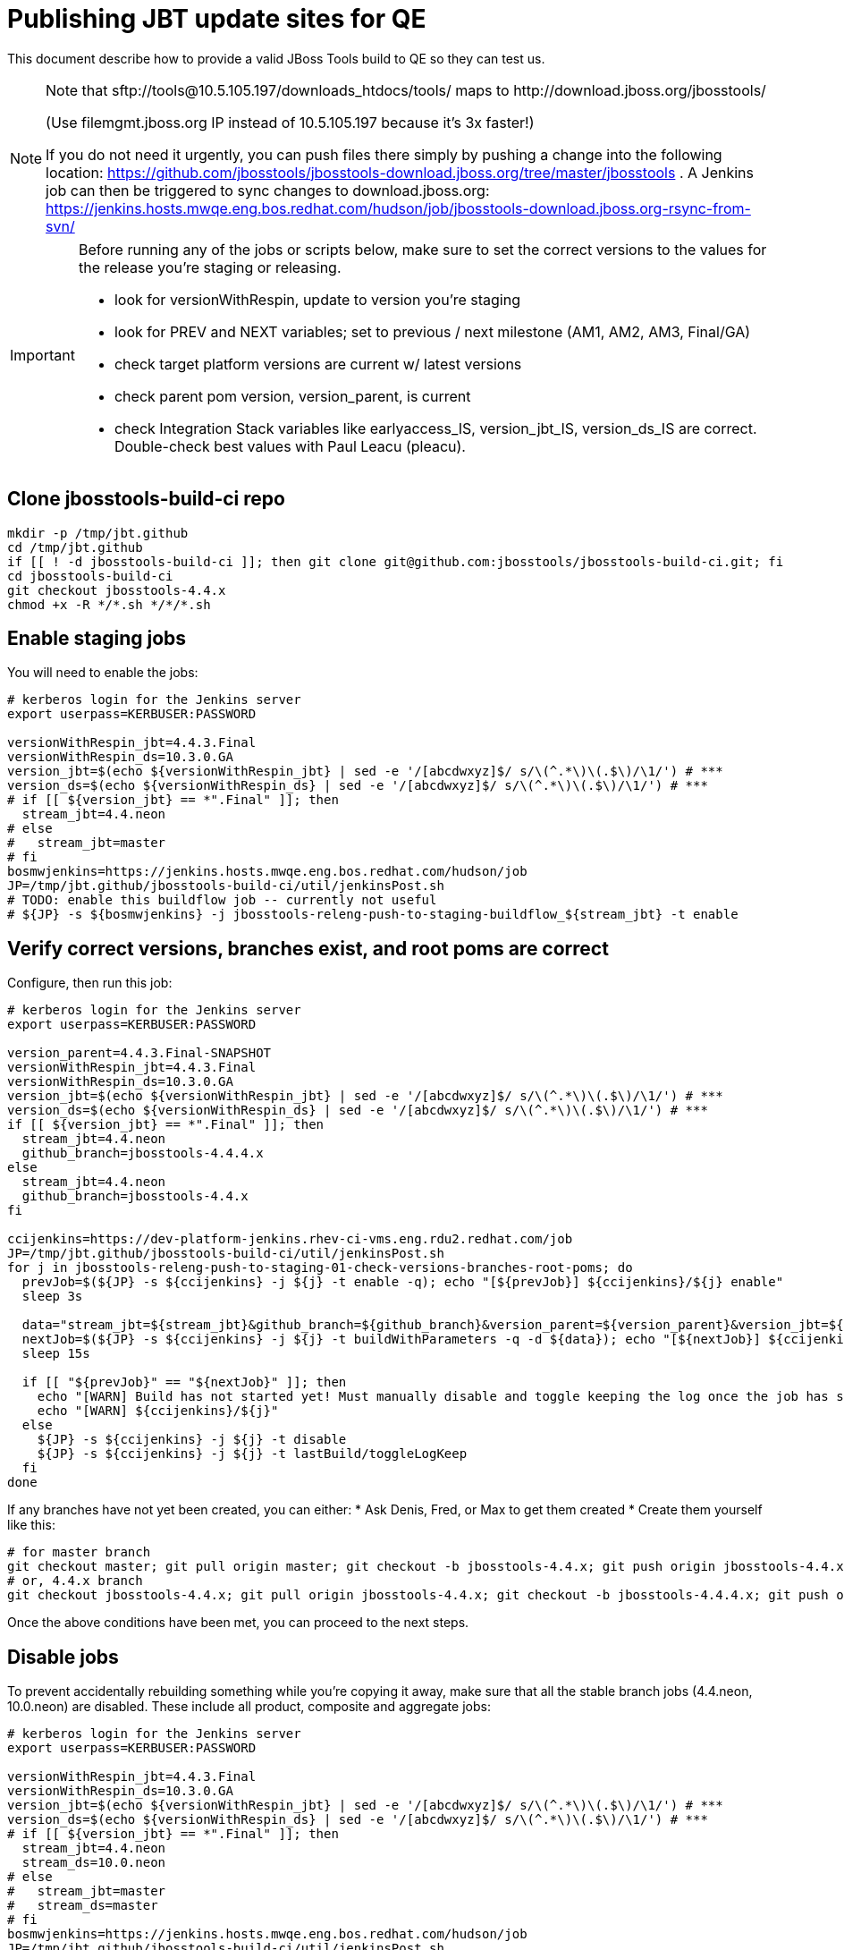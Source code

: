 = Publishing JBT update sites for QE

This document describe how to provide a valid JBoss Tools build to QE so they can test us.

[NOTE]
====
Note that +sftp://tools@10.5.105.197/downloads_htdocs/tools/+ maps to +http://download.jboss.org/jbosstools/+ +

(Use filemgmt.jboss.org IP instead of 10.5.105.197 because it's 3x faster!)

If you do not need it urgently, you can push files there simply by pushing a change into the following location: https://github.com/jbosstools/jbosstools-download.jboss.org/tree/master/jbosstools .
A Jenkins job can then be triggered to sync changes to download.jboss.org: https://jenkins.hosts.mwqe.eng.bos.redhat.com/hudson/job/jbosstools-download.jboss.org-rsync-from-svn/
====

[IMPORTANT]
====

Before running any of the jobs or scripts below, make sure to set the correct versions to the values for the release you're staging or releasing.

* look for versionWithRespin, update to version you're staging
* look for PREV and NEXT variables; set to previous / next milestone (AM1, AM2, AM3, Final/GA)
* check target platform versions are current w/ latest versions
* check parent pom version, version_parent, is current
* check Integration Stack variables like earlyaccess_IS, version_jbt_IS, version_ds_IS are correct. Double-check best values with Paul Leacu (pleacu).

====

== Clone jbosstools-build-ci repo

[source,bash]
----

mkdir -p /tmp/jbt.github
cd /tmp/jbt.github
if [[ ! -d jbosstools-build-ci ]]; then git clone git@github.com:jbosstools/jbosstools-build-ci.git; fi
cd jbosstools-build-ci
git checkout jbosstools-4.4.x
chmod +x -R */*.sh */*/*.sh

----

== Enable staging jobs

You will need to enable the jobs:

[source,bash]
----

# kerberos login for the Jenkins server
export userpass=KERBUSER:PASSWORD

versionWithRespin_jbt=4.4.3.Final
versionWithRespin_ds=10.3.0.GA
version_jbt=$(echo ${versionWithRespin_jbt} | sed -e '/[abcdwxyz]$/ s/\(^.*\)\(.$\)/\1/') # ***
version_ds=$(echo ${versionWithRespin_ds} | sed -e '/[abcdwxyz]$/ s/\(^.*\)\(.$\)/\1/') # ***
# if [[ ${version_jbt} == *".Final" ]]; then
  stream_jbt=4.4.neon
# else
#   stream_jbt=master
# fi
bosmwjenkins=https://jenkins.hosts.mwqe.eng.bos.redhat.com/hudson/job
JP=/tmp/jbt.github/jbosstools-build-ci/util/jenkinsPost.sh
# TODO: enable this buildflow job -- currently not useful
# ${JP} -s ${bosmwjenkins} -j jbosstools-releng-push-to-staging-buildflow_${stream_jbt} -t enable

----

== Verify correct versions, branches exist, and root poms are correct

Configure, then run this job:

[source,bash]
----

# kerberos login for the Jenkins server
export userpass=KERBUSER:PASSWORD

version_parent=4.4.3.Final-SNAPSHOT
versionWithRespin_jbt=4.4.3.Final
versionWithRespin_ds=10.3.0.GA
version_jbt=$(echo ${versionWithRespin_jbt} | sed -e '/[abcdwxyz]$/ s/\(^.*\)\(.$\)/\1/') # ***
version_ds=$(echo ${versionWithRespin_ds} | sed -e '/[abcdwxyz]$/ s/\(^.*\)\(.$\)/\1/') # ***
if [[ ${version_jbt} == *".Final" ]]; then
  stream_jbt=4.4.neon
  github_branch=jbosstools-4.4.4.x
else
  stream_jbt=4.4.neon
  github_branch=jbosstools-4.4.x
fi

ccijenkins=https://dev-platform-jenkins.rhev-ci-vms.eng.rdu2.redhat.com/job
JP=/tmp/jbt.github/jbosstools-build-ci/util/jenkinsPost.sh
for j in jbosstools-releng-push-to-staging-01-check-versions-branches-root-poms; do
  prevJob=$(${JP} -s ${ccijenkins} -j ${j} -t enable -q); echo "[${prevJob}] ${ccijenkins}/${j} enable"
  sleep 3s

  data="stream_jbt=${stream_jbt}&github_branch=${github_branch}&version_parent=${version_parent}&version_jbt=${version_jbt}&version_ds=${version_ds}"
  nextJob=$(${JP} -s ${ccijenkins} -j ${j} -t buildWithParameters -q -d ${data}); echo "[${nextJob}] ${ccijenkins}/${j} buildWithParameters ${data}"
  sleep 15s

  if [[ "${prevJob}" == "${nextJob}" ]]; then
    echo "[WARN] Build has not started yet! Must manually disable and toggle keeping the log once the job has started."
    echo "[WARN] ${ccijenkins}/${j}"
  else
    ${JP} -s ${ccijenkins} -j ${j} -t disable
    ${JP} -s ${ccijenkins} -j ${j} -t lastBuild/toggleLogKeep
  fi
done

----


If any branches have not yet been created, you can either:
* Ask Denis, Fred, or Max to get them created
* Create them yourself like this:

[source,bash]
----
# for master branch
git checkout master; git pull origin master; git checkout -b jbosstools-4.4.x; git push origin jbosstools-4.4.x
# or, 4.4.x branch
git checkout jbosstools-4.4.x; git pull origin jbosstools-4.4.x; git checkout -b jbosstools-4.4.4.x; git push origin jbosstools-4.4.4.x

----

Once the above conditions have been met, you can proceed to the next steps.

== Disable jobs

To prevent accidentally rebuilding something while you're copying it away, make sure that all the stable branch jobs (4.4.neon, 10.0.neon) are disabled. These include all product, composite and aggregate jobs:

[source,bash]
----
# kerberos login for the Jenkins server
export userpass=KERBUSER:PASSWORD

versionWithRespin_jbt=4.4.3.Final
versionWithRespin_ds=10.3.0.GA
version_jbt=$(echo ${versionWithRespin_jbt} | sed -e '/[abcdwxyz]$/ s/\(^.*\)\(.$\)/\1/') # ***
version_ds=$(echo ${versionWithRespin_ds} | sed -e '/[abcdwxyz]$/ s/\(^.*\)\(.$\)/\1/') # ***
# if [[ ${version_jbt} == *".Final" ]]; then
  stream_jbt=4.4.neon
  stream_ds=10.0.neon
# else
#   stream_jbt=master
#   stream_ds=master
# fi
bosmwjenkins=https://jenkins.hosts.mwqe.eng.bos.redhat.com/hudson/job
JP=/tmp/jbt.github/jbosstools-build-ci/util/jenkinsPost.sh
for j in jbosstools-buildflow-force-publish_${stream_jbt} jbosstools-buildflow_${stream_jbt} jbosstools-composite-install_${stream_jbt} jbosstools-browsersim-standalone_${stream_jbt} jbosstools-build-sites.aggregate.site_${stream_jbt} jbosstools-build-sites.aggregate.coretests-site_${stream_jbt} jbosstoolstargetplatform-central jbosstools-build-sites.aggregate.child-sites_${stream_jbt} devstudio.product_${stream_ds} devstudio.versionwatch_${stream_ds} jbosstools-install-p2director.install-tests.matrix_${stream_jbt} jbosstools-install-grinder.install-tests.matrix_${stream_jbt}; do
  ${JP} -s ${bosmwjenkins} -j ${j} -t disable
  ${JP} -s ${bosmwjenkins} -j ${j} -t lastBuild/toggleLogKeep
done
echo ""
ccijenkins=https://dev-platform-jenkins.rhev-ci-vms.eng.rdu2.redhat.com/job
for j in jbosstools-build.parent_${stream_jbt} jbosstoolstargetplatform-matrix; do
  ${JP} -s ${ccijenkins} -j ${j} -t disable
  ${JP} -s ${ccijenkins} -j ${j} -t lastBuild/toggleLogKeep
done
echo ""

----

== Update Discovery Sites and URLs

[[update-discovery-urls]]
Update the *stable branch* (or master) discovery job ( https://jenkins.hosts.mwqe.eng.bos.redhat.com/hudson/job/jbosstools-discovery_4.4.neon/configure (or jbosstools-discovery_master)) to use the correct source URLs and versions +


Then respin the job:

[source,bash]
----

# kerberos login for the Jenkins server
export userpass=KERBUSER:PASSWORD

versionWithRespin_jbt=4.4.3.Final
versionWithRespin_ds=10.3.0.GA
version_jbt=$(echo ${versionWithRespin_jbt} | sed -e '/[abcdwxyz]$/ s/\(^.*\)\(.$\)/\1/') # ***
version_ds=$(echo ${versionWithRespin_ds} | sed -e '/[abcdwxyz]$/ s/\(^.*\)\(.$\)/\1/') # ***
# if [[ ${version_jbt} == *".Final" ]]; then
  stream_jbt=4.4.neon
# else
#   stream_jbt=master
# fi
TARGET_PLATFORM_VERSION_MAX=4.62.0.Final
TARGET_PLATFORM_CENTRAL_MAX=4.62.0.Final-SNAPSHOT

bosmwjenkins=https://jenkins.hosts.mwqe.eng.bos.redhat.com/hudson/job
JP=/tmp/jbt.github/jbosstools-build-ci/util/jenkinsPost.sh
for j in jbosstools-discovery_${stream_jbt}; do
  prevJob=$(${JP} -s ${bosmwjenkins} -j ${j} -t enable -q); echo "[${prevJob}] ${bosmwjenkins}/${j} enable"
  sleep 3

  data="buildType=staging&versionWithRespin_jbt=${versionWithRespin_jbt}&versionWithRespin_ds=${versionWithRespin_ds}&\
TARGET_PLATFORM_VERSION_MAX=${TARGET_PLATFORM_VERSION_MAX}&TARGET_PLATFORM_CENTRAL_MAX=${TARGET_PLATFORM_CENTRAL_MAX}"
  nextJob=$(${JP} -s ${bosmwjenkins} -j ${j} -t buildWithParameters -q -d ${data}); echo "[${nextJob}] ${bosmwjenkins}/${j} buildWithParameters ${data}"
  sleep 15s

  if [[ "${prevJob}" == "${nextJob}" ]]; then
    echo "[WARN] Build has not started yet! Must manually disable and toggle keeping the log once the job has started."
    echo "[WARN] ${bosmwjenkins}/${j}"
  else
    ${JP} -s ${bosmwjenkins} -j ${j} -t disable
    ${JP} -s ${bosmwjenkins} -j ${j} -t lastBuild/toggleLogKeep
  fi
done

----


== Download the latest Eclipse

You'll need this later for smoke testing. Start fetching it now to save time later.

[source,bash]
----

cd ~/tmp; wget http://download.eclipse.org/technology/epp/downloads/release/neon/2/eclipse-jee-neon-2-linux-gtk-x86_64.tar.gz &
# or
cd ~/tmp; wget https://hudson.eclipse.org/packaging/job/neon.epp-tycho-build/437/artifact/org.eclipse.epp.packages/archive/20160913-0900_eclipse-jee-neon-1-linux.gtk.x86_64.tar.gz &

----

== Stage to download.jboss.org

=== Copy & rename builds & update sites from "snapshots" to "staging"

Here is a job that performs the copy (& rename) from /snapshots/ to /staging/:

http://jenkins.hosts.mwqe.eng.bos.redhat.com/hudson/job/jbosstools-releng-push-to-staging-02-copy-builds-and-update-sites/

NOTE: To save time, you can run this in parallel with the above step to create the Red Hat Central discovery site.

[IMPORTANT]
====

Currently, the steps that require access to hudson@10.16.89.17 or /qa/services/http/binaries/RHDS/targetplatforms/ are
disabled as they appears to be timing out (or don't work).

When run on Bos MW, this job was able to do a local copy using NFS mounted drive.

*TODO*: re-enable this step to run with SSHFS once https://issues.jboss.org/browse/JBQA-13424 is fixed?

====


[source,bash]
----

# kerberos login for the Jenkins server
export userpass=KERBUSER:PASSWORD

versionWithRespin_jbt=4.4.3.Final
versionWithRespin_ds=10.3.0.GA
version_jbt=$(echo ${versionWithRespin_jbt} | sed -e '/[abcdwxyz]$/ s/\(^.*\)\(.$\)/\1/') # ***
version_ds=$(echo ${versionWithRespin_ds} | sed -e '/[abcdwxyz]$/ s/\(^.*\)\(.$\)/\1/') # ***
TARGET_PLATFORM_VERSION_MAX=4.62.0.Final
TARGET_PLATFORM_CENTRAL_MAX=4.62.0.Final-SNAPSHOT
# if [[ ${version_jbt} == *".Final" ]]; then
  stream_jbt=4.4.neon
  stream_ds=10.0.neon
# else
#   stream_jbt=master
#   stream_ds=master
# fi

ccijenkins=https://dev-platform-jenkins.rhev-ci-vms.eng.rdu2.redhat.com/job
JP=/tmp/jbt.github/jbosstools-build-ci/util/jenkinsPost.sh
for j in jbosstools-releng-push-to-staging-02-copy-builds-and-update-sites; do
  prevJob=$(${JP} -s ${ccijenkins} -j ${j} -t enable -q); echo "[${prevJob}] ${ccijenkins}/${j} enable"
  sleep 3s

  data="stream_jbt=${stream_jbt}&stream_ds=${stream_ds}&\
versionWithRespin_jbt=${versionWithRespin_jbt}&versionWithRespin_ds=${versionWithRespin_ds}&\
TARGET_PLATFORM_VERSION_MAX=${TARGET_PLATFORM_VERSION_MAX}&TARGET_PLATFORM_CENTRAL_MAX=${TARGET_PLATFORM_CENTRAL_MAX}"
  nextJob=$(${JP} -s ${ccijenkins} -j ${j} -t buildWithParameters -q -d ${data}); echo "[${nextJob}] ${ccijenkins}/${j} buildWithParameters ${data}"
  sleep 15s

  if [[ "${prevJob}" == "${nextJob}" ]]; then
    echo "[WARN] Build has not started yet! Must manually disable and toggle keeping the log once the job has started."
    echo "[WARN] ${ccijenkins}/${j}"
  else
    ${JP} -s ${ccijenkins} -j ${j} -t disable
    ${JP} -s ${ccijenkins} -j ${j} -t lastBuild/toggleLogKeep
  fi
done

----

If you can't get the job to run because dev01 slave is backlogged with a long queue, look in the job configuration and run the script manually on dev01 itself.

http://jenkins.hosts.mwqe.eng.bos.redhat.com/hudson/job/jbosstools-releng-push-to-staging-02-copy-builds-and-update-sites/configure-readonly/

And now, we wait about 30-60 mins for the above job to complete.

```
Time passes...
```

When done, it's time to verify everything was pushed correctly.



=== Verify builds and update sites correctly pushed

Here's a job that verifies everything is published:

http://jenkins.hosts.mwqe.eng.bos.redhat.com/hudson/job/jbosstools-releng-push-to-staging-03-verify-builds-update-sites/

[source,bash]
----

# kerberos login for the Jenkins server
export userpass=KERBUSER:PASSWORD

versionWithRespin_jbt=4.4.3.Final
versionWithRespin_ds=10.3.0.GA

ccijenkins=https://dev-platform-jenkins.rhev-ci-vms.eng.rdu2.redhat.com/job
JP=/tmp/jbt.github/jbosstools-build-ci/util/jenkinsPost.sh
for j in jbosstools-releng-push-to-staging-03-verify-builds-update-sites; do
  prevJob=$(${JP} -s ${ccijenkins} -j ${j} -t enable -q); echo "[${prevJob}] ${ccijenkins}/${j} enable"
  sleep 3s

  data="versionWithRespin_jbt=${versionWithRespin_jbt}&versionWithRespin_ds=${versionWithRespin_ds}&\
skipdiscovery=false&onlydiscovery=false&buildType=staging"
  nextJob=$(${JP} -s ${ccijenkins} -j ${j} -t buildWithParameters -q -d ${data}); echo "[${nextJob}] ${ccijenkins}/${j} buildWithParameters ${data}"
  sleep 15s

  if [[ "${prevJob}" == "${nextJob}" ]]; then
    echo "[WARN] Build has not started yet! Must manually disable and toggle keeping the log once the job has started."
    echo "[WARN] ${ccijenkins}/${j}"
  else
    ${JP} -s ${ccijenkins} -j ${j} -t disable
    ${JP} -s ${ccijenkins} -j ${j} -t lastBuild/toggleLogKeep
  fi
done

----

If you can't get the job to run because dev01 slave is backlogged with a long queue, look in the job configuration and run the script manually on dev01 itself.

http://jenkins.hosts.mwqe.eng.bos.redhat.com/hudson/job/jbosstools-releng-push-to-staging-02-copy-builds-and-update-sites/configure-readonly/

=== Cleanup OLD builds

Optional step.

Run this job to move any old builds into an OLD/ folder for later cleanup, or delete them immediately.

https://jenkins.hosts.mwqe.eng.bos.redhat.com/hudson/job/jbosstools-releng-push-to-staging-08-delete-builds-and-update-sites/


=== Update /staging/updates/ sites and merge in Integration Stack content

Here's a job that verifies everything is updated & merged:

https://dev-platform-jenkins.rhev-ci-vms.eng.rdu2.redhat.com/view/Devstudio/view/jbosstools-releng/job/jbosstools-releng-push-to-staging-04-update-merge-composites-html/

[source,bash]
----

# kerberos login for the Jenkins server
export userpass=KERBUSER:PASSWORD

versionWithRespin_jbt=4.4.3.Final
versionWithRespin_ds=10.3.0.GA
versionWithRespin_ds_PREV=10.3.0.AM2
earlyaccess_IS=earlyaccess/
version_jbt_IS=4.4.1.Final
version_ds_IS=10.1.0.GA
ccijenkins=https://dev-platform-jenkins.rhev-ci-vms.eng.rdu2.redhat.com/job
JP=/tmp/jbt.github/jbosstools-build-ci/util/jenkinsPost.sh
for j in jbosstools-releng-push-to-staging-04-update-merge-composites-html; do
  prevJob=$(${JP} -s ${ccijenkins} -j ${j} -t enable -q); echo "[${prevJob}] ${ccijenkins}/${j} enable"
  data="token=RELENG&versionWithRespin_jbt=${versionWithRespin_jbt}&versionWithRespin_ds=${versionWithRespin_ds}&\
versionWithRespin_ds_PREV=${versionWithRespin_ds_PREV}&earlyaccess_IS=${earlyaccess_IS}&version_jbt_IS=${version_jbt_IS}&\
version_ds_IS=${version_ds_IS}"
  nextJob=$(${JP} -s ${ccijenkins} -j ${j} -t buildWithParameters -q -d ${data}); echo "[${nextJob}] ${ccijenkins}/${j} buildWithParameters ${data}"

  sleep 15s

  if [[ "${prevJob}" == "${nextJob}" ]]; then
    echo "[WARN] Build has not started yet! Must manually disable and toggle keeping the log once the job has started."
    echo "[WARN] ${ccijenkins}/${j}"
  else
    ${JP} -s ${ccijenkins} -j ${j} -t disable
    ${JP} -s ${ccijenkins} -j ${j} -t lastBuild/toggleLogKeep
  fi
done

----


== Release the latest staging site to ide-config.properties

Here's a job that verifies everything is updated:

https://dev-platform-jenkins.rhev-ci-vms.eng.rdu2.redhat.com/view/Devstudio/view/jbosstools-releng/job/jbosstools-releng-push-to-staging-04-update-ide-config.properties/

[source,bash]
----

# kerberos login for the Jenkins server
export userpass=KERBUSER:PASSWORD

versionWithRespin_jbt_PREV_GA=4.4.2.Final
versionWithRespin_jbt_PREV=4.4.3.AM2
versionWithRespin_jbt=4.4.3.Final
versionWithRespin_jbt_NEXT=4.4.4.AM1

versionWithRespin_ds_PREV_GA=10.2.0.GA
versionWithRespin_ds_PREV=10.3.0.AM2
versionWithRespin_ds=10.3.0.GA
versionWithRespin_ds_NEXT=10.4.0.AM1

buildType="staging"
ccijenkins=https://dev-platform-jenkins.rhev-ci-vms.eng.rdu2.redhat.com/job
JP=/tmp/jbt.github/jbosstools-build-ci/util/jenkinsPost.sh
for j in jbosstools-releng-push-to-staging-04-update-ide-config.properties; do
  prevJob=$(${JP} -s ${ccijenkins} -j ${j} -t enable -q); echo "[${prevJob}] ${ccijenkins}/${j} enable"
sleep 3s
  data="token=RELENG&buildType=${buildType}&\
versionWithRespin_jbt_PREV_GA=${versionWithRespin_jbt_PREV_GA}&\
versionWithRespin_jbt_PREV=${versionWithRespin_jbt_PREV}&\
versionWithRespin_jbt=${versionWithRespin_jbt}&\
versionWithRespin_jbt_NEXT=${versionWithRespin_jbt_NEXT}&\
versionWithRespin_ds_PREV_GA=${versionWithRespin_ds_PREV_GA}&\
versionWithRespin_ds_PREV=${versionWithRespin_ds_PREV}&\
versionWithRespin_ds=${versionWithRespin_ds}&\
versionWithRespin_ds_NEXT=${versionWithRespin_ds_NEXT}"
  nextJob=$(${JP} -s ${ccijenkins} -j ${j} -t buildWithParameters -q -d ${data}); echo "[${nextJob}] ${ccijenkins}/${j} buildWithParameters ${data}"
  sleep 15s

  if [[ "${prevJob}" == "${nextJob}" ]]; then
    echo "[WARN] Build has not started yet! Must manually disable and toggle keeping the log once the job has started."
    echo "[WARN] ${ccijenkins}/${j}"
  else
    ${JP} -s ${ccijenkins} -j ${j} -t disable
    ${JP} -s ${ccijenkins} -j ${j} -t lastBuild/toggleLogKeep
  fi
done

----


== Smoke test the release (manually)

Before notifying team of staged release, must check for obvious problems.

1. Get a recent Eclipse (compatible with the target version of JBT)
2. Install Abridged category from

http://download.jboss.org/jbosstools/neon/staging/updates/

3. Restart when prompted. Open Central Software/Updates tab, enable Early Access select and install all connectors; restart
4. Check log, start an example project, check log again


== Enable jobs

You will need to re-enable the jobs once the bits are staged, so that CI builds can continue.

If the next build WILL be a respin, you need to simply:

* re-enable 15 jobs that were disabled above. If you committed a change to jbdevstudio-ci, you can simply revert that commit to re-enable the jobs!

[source,bash]
----

# kerberos login for the Jenkins server
export userpass=KERBUSER:PASSWORD

versionWithRespin_jbt=4.4.3.Final
versionWithRespin_ds=10.3.0.GA
version_jbt=$(echo ${versionWithRespin_jbt} | sed -e '/[abcdwxyz]$/ s/\(^.*\)\(.$\)/\1/') # ***
version_ds=$(echo ${versionWithRespin_ds} | sed -e '/[abcdwxyz]$/ s/\(^.*\)\(.$\)/\1/') # ***
# if [[ ${version_jbt} == *".Final" ]]; then
  stream_jbt=4.4.neon
  stream_ds=10.0.neon
# else
#   stream_jbt=master
#   stream_ds=master
# fi
ccijenkins=https://dev-platform-jenkins.rhev-ci-vms.eng.rdu2.redhat.com/job
bosmwjenkins=https://jenkins.hosts.mwqe.eng.bos.redhat.com/hudson/job
JP=/tmp/jbt.github/jbosstools-build-ci/util/jenkinsPost.sh
for j in jbosstools-build.parent_${stream_jbt} jbosstoolstargetplatform-matrix; do
  ${JP} -s ${ccijenkins} -j ${j} -t enable
done
echo ""
for j in jbosstools-buildflow_${stream_jbt} jbosstools-composite-install_${stream_jbt} jbosstools-browsersim-standalone_${stream_jbt} jbosstools-build-sites.aggregate.site_${stream_jbt} jbosstools-build-sites.aggregate.coretests-site_${stream_jbt} jbosstoolstargetplatform-central jbosstools-build-sites.aggregate.child-sites_${stream_jbt} devstudio.product_${stream_ds} devstudio.versionwatch_${stream_ds} jbosstools-install-p2director.install-tests.matrix_${stream_jbt} jbosstools-install-grinder.install-tests.matrix_${stream_jbt}; do
  ${JP} -s ${bosmwjenkins} -j ${j} -t enable
done
echo ""
for j in jbosstools-discovery_${stream_jbt}; do
  ${JP} -s ${bosmwjenkins} -j ${j} -t enable
done

----

IMPORTANT: TODO: if you switched the _master jobs to run from origin/jbosstools-4.4.x or some other branch, make sure that the jobs are once again building from the correct branch.

If the next build will NOT be a respin, you will also need to ALSO make these changes to jobs, and upversion/release artifacts such as releng scripts or target platforms if you haven't done so already:

* set correct github branch, eg., switch from 4.4.3.AM1x to 4.4.x
* upversion dependencies, eg., releng scripts move from version CR1 to CR1 (if that's been released)
* upversion target platforms / Central version (if those have been released)


== Notify the team (send 1 email)

Run this build:

https://dev-platform-jenkins.rhev-ci-vms.eng.rdu2.redhat.com/job/jbosstools-releng-push-to-staging-07-notification-emails/

[source,bash]
----

# kerberos login for the Jenkins server
export userpass=KERBUSER:PASSWORD

versionWithRespin_jbt=4.4.3.Final
versionWithRespin_ds=10.3.0.GA
if [[ ${version_jbt} == *".Final" ]]; then
  stream_jbt=4.4.neon
  github_branch=jbosstools-4.4.x
else
  stream_jbt=4.4.neon
  github_branch=jbosstools-4.4.4.x
fi
TARGET_PLATFORM_VERSION_MIN=4.60.2.Final
TARGET_PLATFORM_VERSION_MAX=4.62.0.Final
TARGET_PLATFORM_CENTRAL_MAX=4.62.0.Final-SNAPSHOT
respinSuffix=""
ccijenkins=https://dev-platform-jenkins.rhev-ci-vms.eng.rdu2.redhat.com/job
JP=/tmp/jbt.github/jbosstools-build-ci/util/jenkinsPost.sh
for j in jbosstools-releng-push-to-staging-07-notification-emails; do
  prevJob=$(${JP} -s ${ccijenkins} -j ${j} -t enable -q); echo "[${prevJob}] ${ccijenkins}/${j} enable"
  sleep 3s

  data="github_branch=${github_branch}&versionWithRespin_jbt=${versionWithRespin_jbt}&versionWithRespin_ds=${versionWithRespin_ds}&\
TARGET_PLATFORM_VERSION_MIN=${TARGET_PLATFORM_VERSION_MIN}&TARGET_PLATFORM_VERSION_MAX=${TARGET_PLATFORM_VERSION_MAX}&TARGET_PLATFORM_CENTRAL_MAX=${TARGET_PLATFORM_CENTRAL_MAX}"
  nextJob=$(${JP} -s ${ccijenkins} -j ${j} -t buildWithParameters -q -d ${data}); echo "[${nextJob}] ${ccijenkins}/${j} buildWithParameters ${data}"
  sleep 15s

  if [[ "${prevJob}" == "${nextJob}" ]]; then
    echo "[WARN] Build has not started yet! Must manually disable and toggle keeping the log once the job has started."
    echo "[WARN] ${ccijenkins}/${j}"
  else
    ${JP} -s ${ccijenkins} -j ${j} -t disable
    ${JP} -s ${ccijenkins} -j ${j} -t lastBuild/toggleLogKeep
  fi
done

----

== Disable staging jobs

You will need to disable the jobs once the bits are staged, so that they won't run accidentally.

[source,bash]
----

# kerberos login for the Jenkins server
export userpass=KERBUSER:PASSWORD

versionWithRespin_jbt=4.4.3.Final
versionWithRespin_ds=10.3.0.GA
version_jbt=$(echo ${versionWithRespin_jbt} | sed -e '/[abcdwxyz]$/ s/\(^.*\)\(.$\)/\1/') # ***
version_ds=$(echo ${versionWithRespin_ds} | sed -e '/[abcdwxyz]$/ s/\(^.*\)\(.$\)/\1/') # ***
# if [[ ${version_jbt} == *".Final" ]]; then
  stream_jbt=4.4.neon
  stream_ds=10.0.neon
# else
#   stream_jbt=master
#   stream_ds=master
# fi
JP=/tmp/jbt.github/jbosstools-build-ci/util/jenkinsPost.sh
for j in jbosstools-releng-push-to-staging-03-verify-builds-update-sites \
jbosstools-releng-push-to-staging-02-copy-builds-and-update-sites \
jbosstools-releng-push-to-staging-01-check-versions-branches-root-poms \
jbosstools-releng-push-to-staging-buildflow_${stream_jbt}; do
  ${JP} -j ${j} -t disable
done

----

